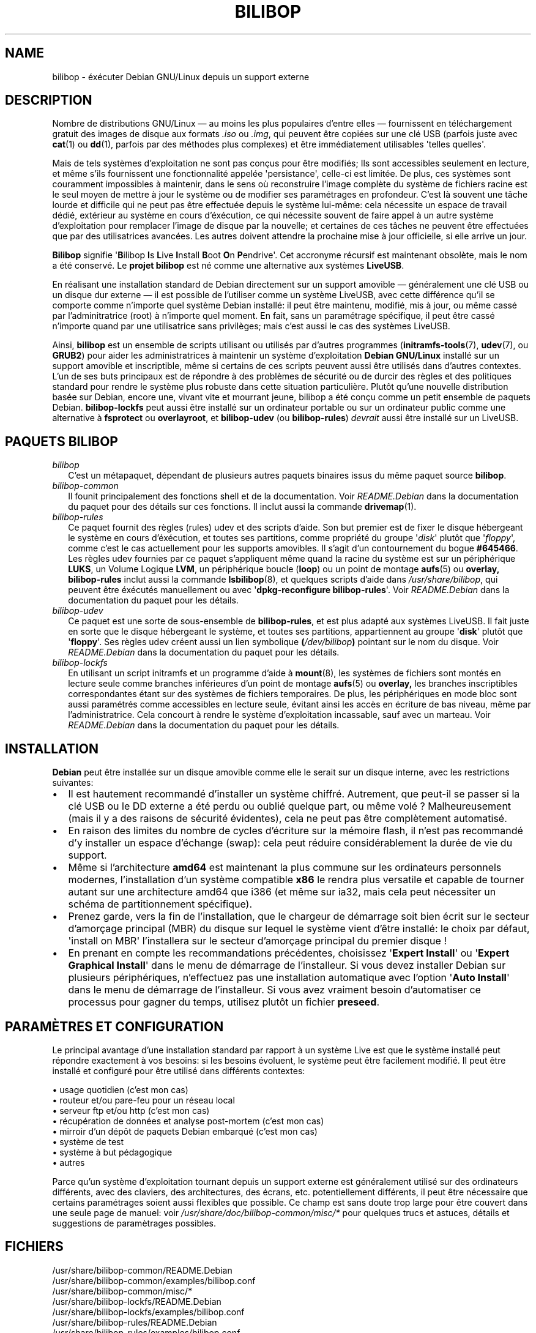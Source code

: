 .TH BILIBOP 7 2015\-07\-14 bilibop "Bilibop Project"

.SH NAME
bilibop \- éxécuter Debian GNU/Linux depuis un support externe

.SH DESCRIPTION
Nombre de distributions GNU/Linux \(em au moins les plus populaires d'entre
elles \(em fournissent en téléchargement gratuit des images de disque aux
formats
.I .iso
ou
.IR .img ,
qui peuvent être copiées sur une clé USB (parfois juste avec
.BR cat (1)
ou
.BR dd (1),
parfois par des méthodes plus complexes) et être immédiatement utilisables
\(aqtelles quelles\(aq.
.PP
Mais de tels systèmes d'exploitation ne sont pas conçus pour être modifiés;
Ils sont accessibles seulement en lecture, et même s'ils fournissent une
fonctionnalité appelée \(aqpersistance\(aq, celle-ci est limitée. De plus,
ces systèmes sont couramment impossibles à maintenir, dans le sens où
reconstruire l'image complète du système de fichiers racine est le seul
moyen de mettre à jour le système ou de modifier ses paramétrages en
profondeur. C'est là souvent une tâche lourde et difficile qui ne peut pas
être effectuée depuis le système lui-même: cela nécessite un espace de
travail dédié, extérieur au système en cours d'éxécution, ce qui nécessite
souvent de faire appel à un autre système d'exploitation pour remplacer
l'image de disque par la nouvelle; et certaines de ces tâches ne peuvent
être effectuées que par des utilisatrices avancées. Les autres doivent
attendre la prochaine mise à jour officielle, si elle arrive un jour.
.PP
.B Bilibop
signifie
.RB \(aq B ilibop
.BR I s
.BR L ive
.BR I nstall
.BR B oot
.BR O n
.BR P endrive\(aq.
Cet accronyme récursif est maintenant obsolète, mais le nom a été conservé.
Le
.B projet bilibop
est né comme une alternative aux systèmes
.BR LiveUSB .
.PP
En réalisant une installation standard de Debian directement sur un support
amovible \(em généralement une clé USB ou un disque dur externe \(em il est
possible de l'utiliser comme un système LiveUSB, avec cette différence qu'il
se comporte comme n'importe quel système Debian installé: il peut être
maintenu, modifié, mis à jour, ou même cassé par l'adminitratrice (root) à
n'importe quel moment. En fait, sans un paramétrage spécifique, il peut être
cassé n'importe quand par une utilisatrice sans privilèges; mais c'est aussi
le cas des systèmes LiveUSB.
.PP
Ainsi,
.B bilibop
est un ensemble de scripts utilisant ou utilisés par d'autres programmes
.RB ( initramfs\-tools (7),
.BR udev (7),
ou
.BR GRUB2 )
pour aider les administratrices à maintenir un système d'exploitation
.B Debian GNU/Linux
installé sur un support amovible et inscriptible, même si certains de ces
scripts peuvent aussi être utilisés dans d'autres contextes. L'un de ses
buts principaux est de répondre à des problèmes de sécurité ou de durcir
des règles et des politiques standard pour rendre le système plus robuste
dans cette situation particulière. Plutôt qu'une nouvelle distribution
basée sur Debian, encore une, vivant vite et mourrant jeune, bilibop a été
conçu comme un petit ensemble de paquets Debian.
.B bilibop\-lockfs
peut aussi être installé sur un ordinateur portable ou sur un ordinateur
public comme une alternative à
.B fsprotect
ou
.BR overlayroot ,
et
.B bilibop\-udev
(ou
.BR bilibop\-rules )
.I devrait
aussi être installé sur un LiveUSB.

.SH PAQUETS BILIBOP
.TP 2
.I bilibop
C'est un métapaquet, dépendant de plusieurs autres paquets binaires issus
du même paquet source
.BR bilibop .
.TP
.I bilibop\-common
Il founit principalement des fonctions shell et de la documentation. Voir
.I README.Debian
dans la documentation du paquet pour des détails sur ces fonctions.
Il inclut aussi la commande
.BR drivemap (1).
.TP
.I bilibop\-rules
Ce paquet fournit des règles (rules) udev et des scripts d'aide. Son but
premier est de fixer le disque hébergeant le système en cours d'éxécution,
et toutes ses partitions, comme propriété du groupe
.RI \(aq disk \(aq
plutôt que
.RI \(aq floppy \(aq,
comme c'est le cas actuellement pour les supports amovibles. Il s'agit d'un
contournement du bogue
.BR #645466 .
Les règles udev fournies par ce paquet s'appliquent même quand la racine du
système est sur un périphérique
.BR LUKS ,
un Volume Logique
.BR LVM ,
un périphérique boucle
.RB ( loop )
ou un point de montage
.BR aufs (5)
ou
.BR overlay,
.B bilibop\-rules
inclut aussi la commande
.BR lsbilibop (8),
et quelques scripts d'aide dans
.IR /usr/share/bilibop ,
qui peuvent être éxécutés manuellement ou avec
.RB \(aq dpkg\-reconfigure
.BR bilibop\-rules \(aq.
Voir
.I README.Debian
dans la documentation du paquet pour les détails.
.TP
.I bilibop\-udev
Ce paquet est une sorte de sous-ensemble de
.BR bilibop\-rules ,
et est plus adapté aux systèmes LiveUSB. Il fait juste en sorte que le
disque hébergeant le système, et toutes ses partitions, appartiennent
au groupe
.RB \(aq disk \(aq
plutôt que
.RB \(aq floppy \(aq.
Ses règles udev créent aussi un lien symbolique
.BI ( /dev/bilibop )
pointant sur le nom du disque. Voir
.I README.Debian
dans la documentation du paquet pour les détails.
.TP
.I bilibop\-lockfs
En utilisant un script initramfs et un programme d'aide à
.BR mount (8),
les systèmes de fichiers sont montés en lecture seule comme branches
inférieures d'un point de montage
.BR aufs (5)
ou
.BR overlay,
les branches inscriptibles correspondantes étant sur des systèmes de
fichiers temporaires. De plus, les périphériques en mode bloc sont aussi
paramétrés comme accessibles en lecture seule, évitant ainsi les accès
en écriture de bas niveau, même par l'administratrice. Cela concourt à
rendre le système d'exploitation incassable, sauf avec un marteau. Voir
.I README.Debian
dans la documentation du paquet pour les détails.

.SH INSTALLATION
.B Debian
peut être installée sur un disque amovible comme elle le serait sur un
disque interne, avec les restrictions suivantes:
.IP \(bu 2
Il est hautement recommandé d'installer un système chiffré. Autrement, que
peut-il se passer si la clé USB ou le DD externe a été perdu ou oublié
quelque part, ou même volé ? Malheureusement (mais il y a des raisons de
sécurité évidentes), cela ne peut pas être complètement automatisé.
.IP \(bu
En raison des limites du nombre de cycles d'écriture sur la mémoire flash,
il n'est pas recommandé d'y installer un espace d'échange (swap): cela
peut réduire considérablement la durée de vie du support.
.IP \(bu
Même si l'architecture
.B amd64
est maintenant la plus commune sur les ordinateurs personnels modernes,
l'installation d'un système compatible
.B x86
le rendra plus versatile et capable de tourner autant sur une architecture
amd64 que i386 (et même sur ia32, mais cela peut nécessiter un schéma de
partitionnement spécifique).
.IP \(bu
Prenez garde, vers la fin de l'installation, que le chargeur de démarrage
soit bien écrit sur le secteur d'amorçage principal (MBR) du disque sur
lequel le système vient d'être installé: le choix par défaut, \(aqinstall on
MBR\(aq l'installera sur le secteur d'amorçage principal du premier disque !
.IP \(bu
En prenant en compte les recommandations précédentes, choisissez
.RB \(aq Expert
.BR Install \(aq
ou
.RB \(aq Expert
.B Graphical
.BR Install \(aq
dans le menu de démarrage de l'installeur. Si vous devez installer Debian
sur plusieurs périphériques, n'effectuez pas une installation automatique
avec  l'option
.RB \(aq Auto
.BR Install \(aq
dans le menu de démarrage de l'installeur. Si vous avez vraiment besoin
d'automatiser ce processus pour gagner du temps, utilisez plutôt un fichier
.BR preseed .

.SH PARAMÈTRES ET CONFIGURATION
Le principal avantage d'une installation standard par rapport à un système
Live est que le système installé peut répondre exactement à vos besoins:
si les besoins évoluent, le système peut être facilement modifié. Il peut
être installé et configuré pour être utilisé dans différents contextes:
.PP
\(bu usage quotidien (c'est mon cas)
.br
\(bu routeur et/ou pare-feu pour un réseau local
.br
\(bu serveur ftp et/ou http (c'est mon cas)
.br
\(bu récupération de données et analyse post-mortem (c'est mon cas)
.br
\(bu mirroir d'un dépôt de paquets Debian embarqué (c'est mon cas)
.br
\(bu système de test
.br
\(bu système à but pédagogique
.br
\(bu autres
.PP
Parce qu'un système d'exploitation tournant depuis un support externe
est généralement utilisé sur des ordinateurs différents, avec des claviers,
des architectures, des écrans, etc. potentiellement différents, il peut
être nécessaire que certains paramétrages soient aussi flexibles que
possible. Ce champ est sans doute trop large pour être couvert dans une
seule page de manuel: voir
.I /usr/share/doc/bilibop\-common/misc/*
pour quelques trucs et astuces, détails et suggestions de paramètrages
possibles.

.SH FICHIERS
/usr/share/bilibop\-common/README.Debian
.br
/usr/share/bilibop\-common/examples/bilibop.conf
.br
/usr/share/bilibop\-common/misc/*
.br
/usr/share/bilibop\-lockfs/README.Debian
.br
/usr/share/bilibop\-lockfs/examples/bilibop.conf
.br
/usr/share/bilibop\-rules/README.Debian
.br
/usr/share/bilibop\-rules/examples/bilibop.conf

.SH VOIR AUSSI
.BR bilibop.conf (5),
.BR drivemap (1),
.BR lsbilibop (8)

.SH AUTEUR
Cette page de manuel a été traduite de l'anglais par Alexandre Martin
<alemar@Safe-mail.net> dans le cadre du projet bilibop.
